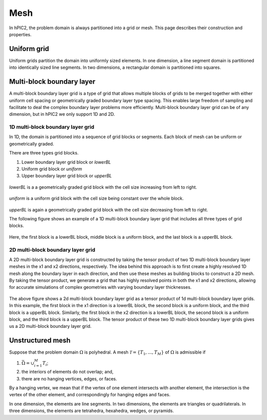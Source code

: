 Mesh
=====

In hPIC2, the problem domain is always partitioned into a grid or mesh.
This page describes their construction and properties.

Uniform grid
------------

Uniform grids partition the domain into uniformly sized elements.
In one dimension, a line segment domain is partitioned into
identically sized line segments.
In two dimensions, a rectangular domain is partitioned into
squares.

Multi-block boundary layer
----------------------------

A multi-block boundary layer grid is a type of grid that allows multiple blocks
of grids to be merged together with either uniform cell spacing or geometrically 
graded boundary layer type spacing. This enables large freedom of sampling and 
facilitate to deal the complex boundary layer problems more efficiently.
Multi-block boundary layer grid can be of any dimension, but in hPIC2 we only 
support 1D and 2D.  

1D multi-block boundary layer grid
~~~~~~~~~~~~~~~~~~~~~~~~~~~~~~~~~~

In 1D, the domain is partitioned into a sequence of grid blocks or segments.
Each block of mesh can be uniform or geometrically graded.

There are three types grid blocks. 

#.  Lower boundary layer grid block or `lowerBL`
#.  Uniform grid block or `uniform`
#.  Upper boundary layer grid block or `upperBL`

.. figure:: figures/lowerbl.png
   :alt:

`lowerBL` is a a geometrically graded grid block with the cell size increasing from left to right.

.. figure:: figures/uniform.png
   :alt:

`uniform` is a uniform grid block with the cell size being constant over the whole block.

.. figure:: figures/upperbl.png
   :alt:

`upperBL` is again a geometrically graded grid block with the cell size decreasing from left to right.

The following figure shows an example of a 1D multi-block boundary layer grid that 
includes all three types of grid blocks.

.. figure:: figures/1d_block_structured_mesh.png
   :alt:

Here, the first block is a lowerBL block, middle block is a uniform block, and the 
last block is a upperBL block.

2D multi-block boundary layer grid
~~~~~~~~~~~~~~~~~~~~~~~~~~~~~~~~~~

A 2D multi-block boundary layer grid is constructed by taking the tensor product of
two 1D multi-block boundary layer meshes in the x1 and x2 directions, respectively.
The idea behind this approach is to first create a highly resolved 1D mesh along the 
boundary layer in each direction, and then use these meshes as building blocks to 
construct a 2D mesh. By taking the tensor product, we generate a grid that has highly 
resolved points in both the x1 and x2 directions, allowing for accurate simulations of 
complex geometries with varying boundary layer thicknesses.

.. figure:: figures/2d_block_structured_mesh_as_tensor_product_of_1d.png
   :alt:

The above figure shows a 2d multi-block boundary layer grid as a tensor product of 1d 
multi-block boundary layer grids.
In this example, the first block in the x1 direction is a lowerBL block, the second block
is a uniform block, and the third block is a upperBL block. Similarly, the first block in
the x2 direction is a lowerBL block, the second block is a uniform block, and the third block
is a upperBL block. The tensor product of these two 1D multi-block boundary layer grids
gives us a 2D multi-block boundary layer grid.


Unstructured mesh
-----------------

Suppose that the problem domain :math:`\Omega` is polyhedral.
A mesh :math:`\mathcal{T} = \{ T_1, \ldots, T_M \}`
of :math:`\Omega` is admissible if

#. :math:`\bar{\Omega} = \cup_{i=1}^M T_i`;
#. the interiors of elements do not overlap; and,
#. there are no hanging vertices, edges, or faces.

By a hanging vertex, we mean that if the vertex of one element intersects with
another element,
the intersection is the vertex of the other element,
and correspondingly for hanging edges and faces.

In one dimension, the elements are line segments.
In two dimensions, the elements are triangles or quadrilaterals.
In three dimensions, the elements are tetrahedra, hexahedra, wedges, or pyramids.
